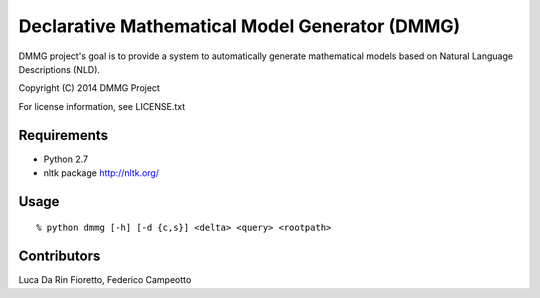 Declarative Mathematical Model Generator (DMMG)
===============================================
DMMG project's goal is to provide a system to automatically generate
mathematical models based on Natural Language Descriptions (NLD).

Copyright (C) 2014 DMMG Project

For license information, see LICENSE.txt


Requirements
------------
- Python 2.7
- nltk package http://nltk.org/

Usage
----------------------------
::

    % python dmmg [-h] [-d {c,s}] <delta> <query> <rootpath>

Contributors
------------
Luca Da Rin Fioretto, Federico Campeotto

.. How to install
.. ==============


